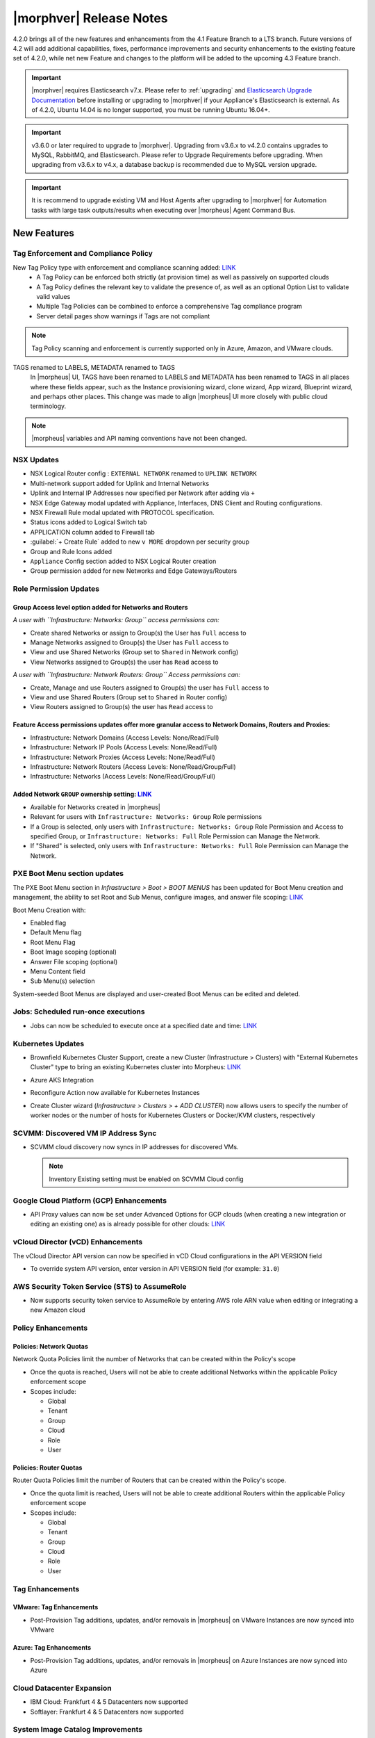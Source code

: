 .. _Release Notes:

*************************
|morphver| Release Notes
*************************

4.2.0 brings all of the new features and enhancements from the 4.1 Feature Branch to a LTS branch. Future versions of 4.2 will add additional capabilities, fixes, performance improvements and security enhancements to the existing feature set of 4.2.0, while net new Feature and changes to the platform will be added to the upcoming 4.3 Feature branch.

.. important:: |morphver| requires Elasticsearch v7.x. Please refer to :ref:`upgrading` and `Elasticsearch Upgrade Documentation <https://www.elastic.co/guide/en/elasticsearch/reference/current/setup-upgrade.html>`_ before installing or upgrading to |morphver| if your Appliance's Elasticsearch is external. As of 4.2.0, Ubuntu 14.04 is no longer supported, you must be running Ubuntu 16.04+.

.. important:: v3.6.0 or later required to upgrade to |morphver|. Upgrading from v3.6.x to v4.2.0 contains upgrades to MySQL, RabbitMQ, and Elasticsearch. Please refer to Upgrade Requirements before upgrading. When upgrading from v3.6.x to v4.x, a database backup is recommended due to MySQL version upgrade.

.. important:: It is recommend to upgrade existing VM and Host Agents after upgrading to |morphver| for Automation tasks with large task outputs/results when executing over |morpheus| Agent Command Bus.

New Features
============

Tag Enforcement and Compliance Policy
-------------------------------------

New Tag Policy type with enforcement and compliance scanning added: `LINK <https://support.morpheusdata.com/s/article/How-to-work-with-cloud-tagging-policies?language=en_US>`_
 - A Tag Policy can be enforced both strictly (at provision time) as well as passively on supported clouds
 - A Tag Policy defines the relevant key to validate the presence of, as well as an optional Option List to validate valid values
 - Multiple Tag Policies can be combined to enforce a comprehensive Tag compliance program
 - Server detail pages show warnings if Tags are not compliant

.. note:: Tag Policy scanning and enforcement is currently supported only in Azure, Amazon, and VMware clouds.

.. image:: /images/administration/settings/policies/tagPolicy.jpeg
   :width: 60%

TAGS renamed to LABELS, METADATA renamed to TAGS
 In |morpheus| UI, TAGS have been renamed to LABELS and METADATA has been renamed to TAGS in all places where these fields appear, such as the Instance provisioning wizard, clone wizard, App wizard, Blueprint wizard, and perhaps other places. This change was made to align |morpheus| UI more closely with public cloud terminology.

.. note:: |morpheus| variables and API naming conventions have not been changed.

NSX Updates
-----------

- NSX Logical Router config : ``EXTERNAL NETWORK`` renamed to ``UPLINK NETWORK``
- Multi-network support added for Uplink and Internal Networks
- Uplink and Internal IP Addresses now specified per Network after adding via ``+``
- NSX Edge Gateway modal updated with Appliance, Interfaces, DNS Client and Routing configurations.
- NSX Firewall Rule modal updated with PROTOCOL specification.
- Status icons added to Logical Switch tab
- APPLICATION column added to Firewall tab
- :guilabel:`+ Create Rule` added to new ``v MORE`` dropdown per security group
- Group and Rule Icons added
- ``Appliance`` Config section added to NSX Logical Router creation
- Group permission added for new Networks and Edge Gateways/Routers
.. add link to network and group sections below

Role Permission Updates
-----------------------

Group Access level option added for Networks and Routers
^^^^^^^^^^^^^^^^^^^^^^^^^^^^^^^^^^^^^^^^^^^^^^^^^^^^^^^^

*A user with ``Infrastructure: Networks: Group`` access permissions can:*

- Create shared Networks or assign to Group(s) the User has ``Full`` access to
- Manage Networks assigned to Group(s) the User has ``Full`` access to
- View and use Shared Networks (Group set to ``Shared`` in Network config)
- View Networks assigned to Group(s) the user has ``Read`` access to

*A user with ``Infrastructure: Network Routers: Group`` Access permissions can:*

- Create, Manage and use Routers assigned to Group(s) the user has ``Full`` access to
- View and use Shared Routers (Group set to ``Shared`` in Router config)
- View Routers assigned to Group(s) the user has ``Read`` access to

Feature Access permissions updates offer more granular access to Network Domains, Routers and Proxies:
^^^^^^^^^^^^^^^^^^^^^^^^^^^^^^^^^^^^^^^^^^^^^^^^^^^^^^^^^^^^^^^^^^^^^^^^^^^^^^^^^^^^^^^^^^^^^^^^^^^^^^

- Infrastructure: Network Domains (Access Levels: None/Read/Full)
- Infrastructure: Network IP Pools (Access Levels: None/Read/Full)
- Infrastructure: Network Proxies (Access Levels: None/Read/Full)
- Infrastructure: Network Routers (Access Levels: None/Read/Group/Full)
- Infrastructure: Networks (Access Levels: None/Read/Group/Full)

Added Network ``GROUP`` ownership setting: `LINK <https://support.morpheusdata.com/s/article/Working-with-Network-Group-ownership?language=en_US>`_
^^^^^^^^^^^^^^^^^^^^^^^^^^^^^^^^^^^^^^^^^^^^^^^^^^^^^^^^^^^^^^^^^^^^^^^^^^^^^^^^^^^^^^^^^^^^^^^^^^^^^^^^^^^^^^^^^^^^^^^^^^^^^^^^^^^^^^^^^^^^^^^^^^^

- Available for Networks created in |morpheus|
- Relevant for users with ``Infrastructure: Networks: Group`` Role permissions
- If a Group is selected, only users with ``Infrastructure: Networks: Group`` Role Permission and Access to specified Group, or ``Infrastructure: Networks: Full`` Role Permission can Manage the Network.
- If "Shared" is selected, only users with ``Infrastructure: Networks: Full`` Role Permission can Manage the Network.

PXE Boot Menu section updates
-----------------------------

The PXE Boot Menu section in *Infrastructure > Boot > BOOT MENUS* has been updated for Boot Menu creation and management, the ability to set Root and Sub Menus, configure images, and answer file scoping: `LINK <https://docs.morpheusdata.com/en/4.2.0/infrastructure/pxeboot/pxeboot.html>`_

Boot Menu Creation with:

- Enabled flag
- Default Menu flag
- Root Menu Flag
- Boot Image scoping (optional)
- Answer File scoping (optional)
- Menu Content field
- Sub Menu(s) selection

System-seeded Boot Menus are displayed and user-created Boot Menus can be edited and deleted.

Jobs: Scheduled run-once executions
-----------------------------------

- Jobs can now be scheduled to execute once at a specified date and time: `LINK <https://docs.morpheusdata.com/en/4.2.0/provisioning/jobs/jobs.html#creating-jobs>`_

  .. image:: /images/provisioning/jobs/dateandtime_job.png
    :width: 60%

Kubernetes Updates
------------------

- Brownfield Kubernetes Cluster Support, create a new Cluster (Infrastructure > Clusters) with "External Kubernetes Cluster" type to bring an existing Kubernetes cluster into Morpheus: `LINK <https://support.morpheusdata.com/s/article/How-to-add-existing?language=en_US>`_
- Azure AKS Integration
- Reconfigure Action now available for Kubernetes Instances
- Create Cluster wizard (`Infrastructure > Clusters > + ADD CLUSTER`) now allows users to specify the number of worker nodes or the number of hosts for Kubernetes Clusters or Docker/KVM clusters, respectively

  .. image:: /images/infrastructure/clusters/workers_cluster_wizard.png
    :width: 60%

SCVMM: Discovered VM IP Address Sync
------------------------------------

- SCVMM cloud discovery now syncs in IP addresses for discovered VMs.

  .. note:: Inventory Existing setting must be enabled on SCVMM Cloud config

Google Cloud Platform (GCP) Enhancements
----------------------------------------

- API Proxy values can now be set under Advanced Options for GCP clouds (when creating a new integration or editing an existing one) as is already possible for other clouds: `LINK <https://docs.morpheusdata.com/en/4.2.0/integration_guides/Clouds/google/google.html#advanced-options>`_

vCloud Director (vCD) Enhancements
----------------------------------

The vCloud Director API version can now be specified in vCD Cloud configurations in the API VERSION field

- To override system API version, enter version in API VERSION field (for example: ``31.0``)

AWS Security Token Service (STS) to AssumeRole
----------------------------------------------

- Now supports security token service to AssumeRole by entering AWS role ARN value when editing or integrating a new Amazon cloud

.. image:: /images/integration_guides/clouds/aws_role_arn.png
  :width: 60%

Policy Enhancements
-------------------

Policies: Network Quotas
^^^^^^^^^^^^^^^^^^^^^^^^

Network Quota Policies limit the number of Networks that can be created within the Policy's scope

- Once the quota is reached, Users will not be able to create additional Networks within the applicable Policy enforcement scope
- Scopes include:

  - Global
  - Tenant
  - Group
  - Cloud
  - Role
  - User

Policies: Router Quotas
^^^^^^^^^^^^^^^^^^^^^^^

Router Quota Policies limit the number of Routers that can be created within the Policy's scope.

- Once the quota limit is reached, Users will not be able to create additional Routers within the applicable Policy enforcement scope
- Scopes include:

  - Global
  - Tenant
  - Group
  - Cloud
  - Role
  - User

Tag Enhancements
----------------

VMware: Tag Enhancements
^^^^^^^^^^^^^^^^^^^^^^^^

- Post-Provision Tag additions, updates, and/or removals in |morpheus| on VMware Instances are now synced into VMware

Azure: Tag Enhancements
^^^^^^^^^^^^^^^^^^^^^^^

- Post-Provision Tag additions, updates, and/or removals in |morpheus| on Azure Instances are now synced into Azure

Cloud Datacenter Expansion
--------------------------

- IBM Cloud: Frankfurt 4 & 5 Datacenters now supported
- Softlayer: Frankfurt 4 & 5 Datacenters now supported

System Image Catalog Improvements
---------------------------------

- Ubuntu 18.04 Node Types have been added for the following Clouds: Upcloud, Azure, DigitalOcean, IBM, Oracle Cloud, Open Telekom, SoftLayer, vCD, SCVMM, Alibaba, Hyper-V, ESXi

Other Enhancements
------------------

- Workflows with a visibility value of "Public" are now viewable and executable by Tenants: `LINK <https://docs.morpheusdata.com/en/4.2.0/provisioning/automation/automation.html#add-workflow>`_
- Approvals (`Operations > Approvals`) can be sorted by DATE CREATED
- Recent Activity Report now displays impersonated User info. The Recent Activity Report (Operations > Activity) now shows "User as Impersonated User" for activity records from an impersonated User. Impersonations were previously shown in the Dashboard Activity section, as well as the Audit Log and UI Logs. They are now shown in the Recent Activity Report as well.
- CloudFormation: Improved conditional resource handling. When conditional resources fail to create when provisioning CloudFormation Instances or Apps, the resources are removed instead of remaining in |morpheus| as failed.
- Git and Github Integrations: HTTPS-only auth support added
- Tasks: Git integration now exists for Groovy Script and Python-type Automation Tasks
- Cloud-Init: Added support for hashing change passwords in target cloud-init data for any non-Ubuntu 14 based image (Ubuntu 14.04 restriction). This is dependent on Virtual Image OS type and version settings, ensure OS Type is accurately set.
- Removed a hard-coded message stating "You have logged out of |morpheus|." when users who were authenticated through a SAML integration logged out. This could cause confusion when using white-labeled |morpheus| Appliances.
- Removed a message stating "If supported by your identity provider and configuration, you have also been logged out of your identity provider" that appeared in some instances when logging out of |morpheus| through Identity Source authentication
- Fixed an issue where the HISTORY tab of an ARM Blueprint App detail page would only show deployment information if a VM resource was being deployed
- Creation of networks and routers are now asynchronous processes to improve performance and prevent modal timeout in some scenarios
- Updated |morpheus| installer to force a version of FreeRDP which is compatible with Guacd. CentOS/RHEL 7.7+ include FreeRDP 2.0 by default which is not compatible.
- Fixed an issue preventing a second router from being added to a |morpheus|-created Openstack network in certain scenarios
- Appliance: MySQL: Default value for ``max_allowed_packet`` set to ``5242880``
- Azure: ARM:  Added support for ``copyindex`` in the event template doesn't properly use ``copyIndex``
- NSX: Logical Switch creation: Given name is now appended onto end of Logical Switch/Network name
- Tasks: HTTP Task now does preemptive basic AUTH and parses variables in custom header values



API Enhancements
================

- API: ``Library - Cluster Layouts`` added
- API: ``Provisioning - Library`` updated
- API: ``Infrastructure - Network Routers`` added
- API: ``Infrastructure - Network Integrations`` added
- API: ``/servers`` and ``/servers/{server_id}`` calls now return the ``resourcePoolId`` and ``folderId`` properties for discovered VMware servers.
- API: Jobs: Point in Time (Date and Time) execution added.
  - ``dateTime`` scheduleMode added
  - ``dateTime`` | N | Date and Time to execute the job. Use UTC time in the format 2020-02-15T05:00:00Z. Required when scheduleMode is ``dateTime``.
- API: Clusters: Support for number of workers parameter added


.. API/CLI: instances update --created-by not working
.. API: Appliance Settings: cannot PUT json in the same format as GET returns for

.. CLI Enhancements
.. ================

.. Security Enhancements
.. =====================

.. Exposed Passwords in Logs
.. .[Security Issue DE771] Session Cookies are not marked Secure
.. Java Vulnerable in Elastic search on 4.1.2 Can you provide a recommendation for remediation and ensure this is addressed in 4.2?
.. patch MySQL

Fixes
=====

- Security Groups: Fixed possibility of synced private security groups listing in subtenants
- vCloud Director: Fixed Cloud sync status showing ``OK`` when sync was not successful
- vCloud Director: Fixes scenario where plan size changes in vCD were not detected on next sync, potentially causing restart warning on reconfigure to not display
- vCloud Director: Fixed issue with volume deletes on discovered server syncing, preventing usage record updates.
- Oracle VM: Fixed issues with intermittent provision failures in HA environments due to appliance in-memory cloud-init ISO config
- Instances: Groups Filter: Fixed issue listing all Groups in filter choices when more 100+ Groups exist
- Openstack Clouds: Fixed default tenant assignment of synced Routers upon cloud creation when cloud is assigned to sub-tenant
- Azure: Fixed usage records not updating when Morpheus Agent fails to install
- VMware: Fixed issue with Datastore placement calculations and error surfacing when creating 2+ VMware Instance copies
- NSX: Fixed issue with Logical Switch and Edge Gateway Tenant assignment on Logical Switches and Edge Gateways created inside a Subtenant
- NSX: Fixed issue with NSX Edge Gateway creation related to invalid Resource Pool specification
- NSX: Fixed network creation on synced DLRs
- NSX: Fixed secondary network creation on created DLRs
- Automation: Execute Scheduling: Fixed issues with deletion of Execution Schedules
- Kubernetes: Fixed issue when provisioning Hosts with insufficient memory
- vCloud Director: Windows: Fixed Agent Installation Script injection into Guest OS Customizations when Domain Join is enabled
- OTC: Added image deletion for failed image import service uploads
- Azure: SQL DBaaS: Added support database names that include spaces
- Convert to Managed: Fixed issue with Tenant visibility on Library Layouts when "Support Convert to Managed" is enabled
- vCloud Director: Fix removal of vApp when deleting an Instance in |morpheus| that has been stopped in vCD and vApp is in partially running state
- Tenants: Fixed issue when deleting a Tenant with existing Power Schedules
- Workflows: Fixed issue with Workflows with multiple Options Types displaying when second Option Type has no default value
- Openstack: Synced Private Network's type now displayed as ``Private Network`` instead of ``VLAN``
- Openstack Clouds: Fixed associated Load Balancer visibility not updating when Cloud visibility is changed from Public to Private
- Cisco ACI: Fixed issue with deleting Cisco ACI integrations
- Reports: Cloud-specific Tenant costing analytics report values fix
- Python Tasks: Fix for Python Tasks script and output size constraints
- Backups: Local Time value now displayed for latest date/time on Backup detail pages
- Backups: Backup List: Fixed ``All`` Status filter value displayed as as ``Undefined``
- Tenant Registration: Email sign-in link now links to Tenant URL/subdomain instead of Master Tenant base URL
- Tenants: Fixed issue where existing ``reference_data`` would prevent Tenant deletion
- Amazon/AWS: Fixed issue with detected Plan changes updating VM records but not Instance records
- Windows Execution: Fixed potential issue in HA environments related to Windows Agent websocket session ID, .NET not being good at random, and Spring
- VMware: Fixed 'Import As Image' session timeouts when OVF export takes longer than 20 minutes
- Policies: Security Banner: Fixed issues with Security Banner display for Subtenant login URLs
- Xen: Resolved issue where volume size changes in Xen were only reflected on Virtual Machine records, not Instance and Container records
- Networks: Fixed issue with custom Network updates not saving when no Tenants exist


.. ARM tags variable lookup bug
.. Plan X scoped to Tenant Y can be assigned to Tenant Z when assigning to discovered or updating existing compute_server records
.. CustomOptions.x typeahead vars not evaluating in prov wizard review pane
.. Network changes in Infrastructure -> Network doesnt work if there is no subtenant
.. Reports are only printing 1 page
.. Kubernetes Instance: Network - service mesh issues
.. Cluster Details: Kubernetes Volumes - error on delete
.. Kubernetes: Volumes - view modal doesn't load
.. Kubernetes Host: Reconfigure - not updating plan values
.. Cluster Add Node - naming issue with incrementing numbers
.. Cluster Details: Master/Workers - sort by name
.. Kubernetes Instance: Logs - not retrieving log data
.. Cluster Layouts: only displaying first 50 layouts (need pagination)
.. Cluster Provision: Combo - unable to provision
.. Cluster Layouts: issues with creating workers, node count, & priority
.. Cluster: Add Host - empty Cloud field
.. Kubernetes Instance: Catalog - Grails
.. Ansible Tower Task - not showing Errors
.. Kubernetes Cluster Layouts: workers shouldn't show up on Masters tab
.. Kubernetes Spec-Based App: delete doesn't complete
.. Cluster Add Host/Worker: cleanup field handling
.. Network modal - Improvements
.. Clusters: Delete - handle various options correctly
.. Kubernetes Instance: Add Node - not working
.. Kubernetes Spec-Based Apps: instance detail content issues
.. Cluster Provision: Kubernetes HA - load balancer selection doesnt work
.. Cluster Detail: cluster and host status issues
.. Kubernetes Instance: Catalog - Tomcat (deployments)
.. VCD - remove backup & clone actions
.. App Wizard: Review: CloudFormation: should display all Resources
.. Kubernetes Add Worker: should hide cluster related fields
.. Kubernetes: AKS/EKS - unable to delete cloud with sync'd in cluster
.. Kubernetes Instance: Service Mesh - not updating IP
.. API/CLI: Create Azure Subnet: failing with timeout, error
.. API: improve authorization validation
.. API: Network Pools/Domains/Proxies/Services: Create/Update syntax needs to be documented
.. API: Validation fails on certain app provisions
.. API: Provisioning > Library > Layouts: no signature of method error when updating version property
.. CLI: health alarms: not able to acknowledge unacknowledged alarms
.. Cloudformation InstanceType No Default Option
.. NSX-V - Firewall Issues
.. Policy: Router Quota - missing translation
.. Set default max_allowed_packet to 5M for MySQL
.. Subnets not being removed, no parent network
.. VMware: max_storage on instance and container not updated if associate compute_server volume size changes directly on cloud.
.. NSX-V: Sync Error
.. NSX-V: Transport Zone issues
.. NSX-V - do not log passwords
.. NSX-V: Firewall Group issues
.. NSX-V: Logical Switch issues
.. NSX-V: Logical Router issues
.. NSX-V: UI and Routing Issues
.. NSX-V: Firewall Rule issues
.. AWS CE: API error due to date range
.. Backup Jobs: duration for in-progress jobs inaccurate
.. Blueprint wiz & group access fields
.. Azure - Windows agent does not install when using ARM  Spec Template
.. Backups: cleanup on backup counts
.. Using a `$` in a MySQL alters password in config data
.. App Wizard: Policies: not bubbling up specific error on complete
.. Amazon ALB/ELB: issues with adding LBs
.. OTC/Huawei - surface provision failures
.. KVM instance showing healthy despite deleted VM
.. Backup status widget - wrong order
.. Image Builder - force hypervisor
.. ServiceNow: OracleVM - fail to provision
.. Kubernetes Blueprint from Spec: App Wizard: Review: should bubble up validation errors, Plan (Development Plan / Config) field not displaying
.. OTC Networks: type not consistent (private network or VLAN) across 3.6 and 4.0 versions
.. Nutanix Snapshots show up as 0kb
.. Amazon ALB: Scheme & VPC validation issues
.. Service Plans: can't save plan with manual type
.. Migrated Veeam Integration - can't delete
.. Network Router Detail: blank except for NSX firewall properties
.. Deleted Azure Plans sync new Plans, cause permission issues
.. String/label cleanup
.. SCVMM: Skip Agent Install being ignored on instance provisioning
.. ESXi VM Stop - log error
.. Amazon Servers: failing to delete because of server not empty error
.. Tenant Delete Error - Network Domain
.. Tenant Delete - doesnt work if Tenant has Operation Data (ie: amazon costing data)
.. Existing SAML sign-in error HTTP-Artifact
.. SQL Error in Logs
.. VM that wont delete
.. Google log spam
.. AWS: use root device mappings from AMI
.. Policies: "Auto-Approve Extensions" settings not saving
.. Router Details issues
.. SCVMM - dont provision to hypervisors that are offline
.. Network router wizard not filtering network service for selected router type
.. Disabling OTC / Huawei routers fails
.. Amazon costing service log error
.. ServiceNow: Docker Provisioning: not seeing docker hosts
.. Boot Menus for PXE are blank
.. Tenant Delete - can't delete with jobs/executions
.. A network read-only user should not be able to view the details of a network integration.
.. Logs: shouldn't log vSphere password
..
.. Kubernetes - exposed passwords in logs
.. Cloudformation Capability IAM Missing
